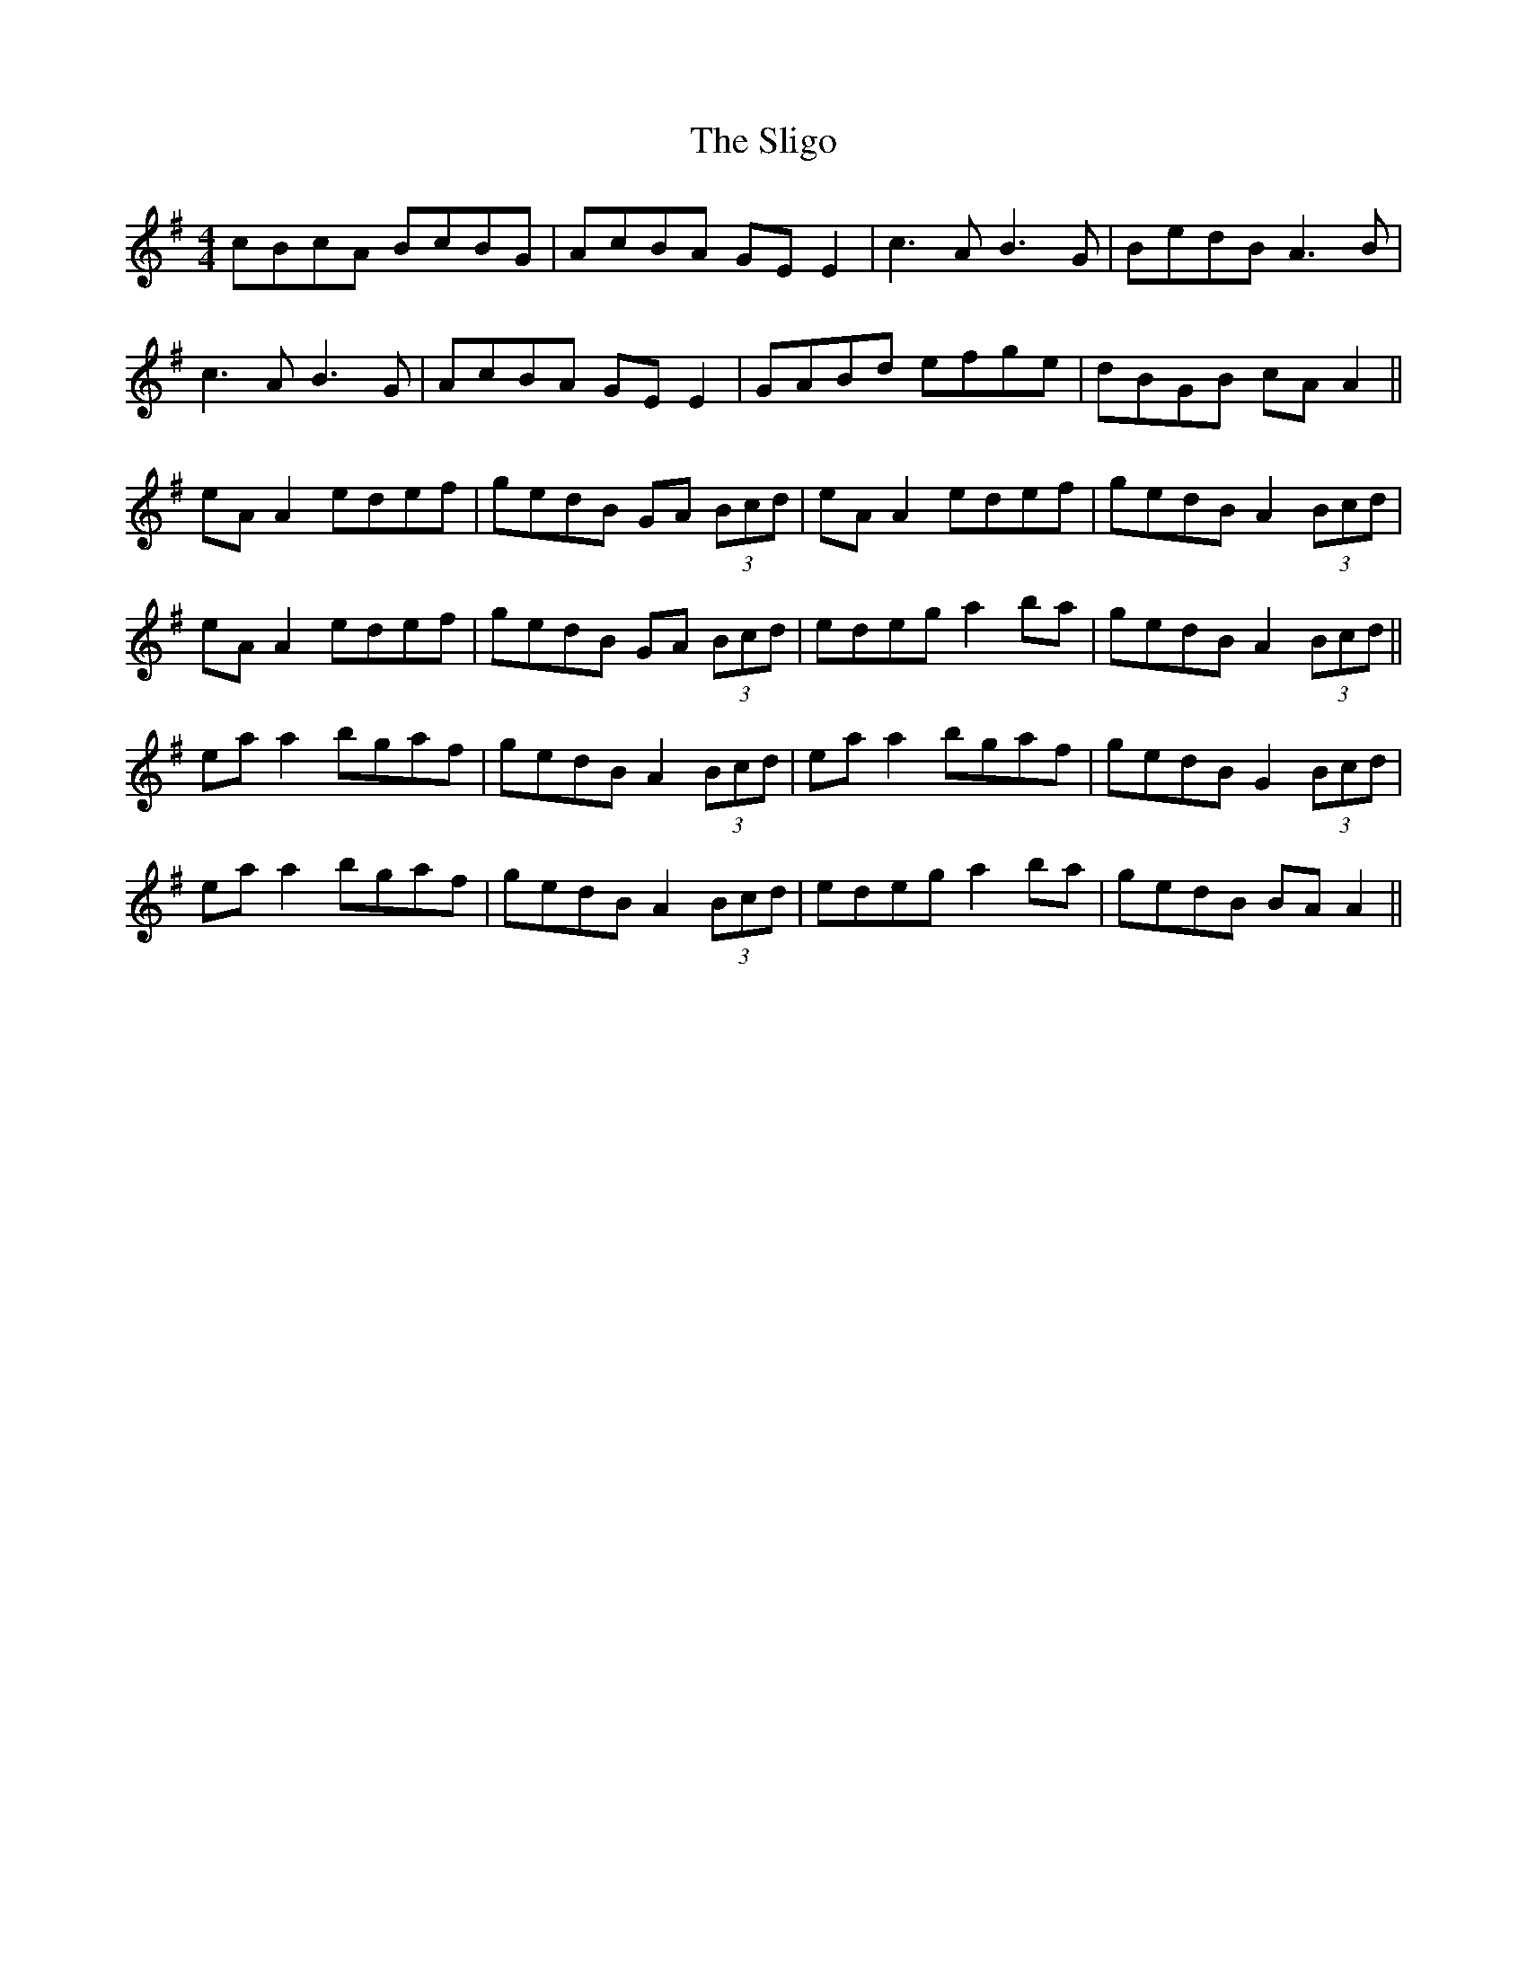 X: 37506
T: Sligo, The
R: reel
M: 4/4
K: Adorian
cBcA BcBG|AcBA GE E2|c3A B3G|BedB A3B|
c3A B3G|AcBA GE E2|GABd efge|dBGB cA A2||
eA A2 edef|gedB GA (3Bcd|eA A2 edef|gedB A2 (3Bcd|
eA A2 edef|gedB GA (3Bcd|edeg a2 ba|gedB A2 (3Bcd||
ea a2 bgaf|gedB A2 (3Bcd|ea a2 bgaf|gedB G2 (3Bcd|
ea a2 bgaf|gedB A2 (3Bcd|edeg a2 ba|gedB BA A2||

